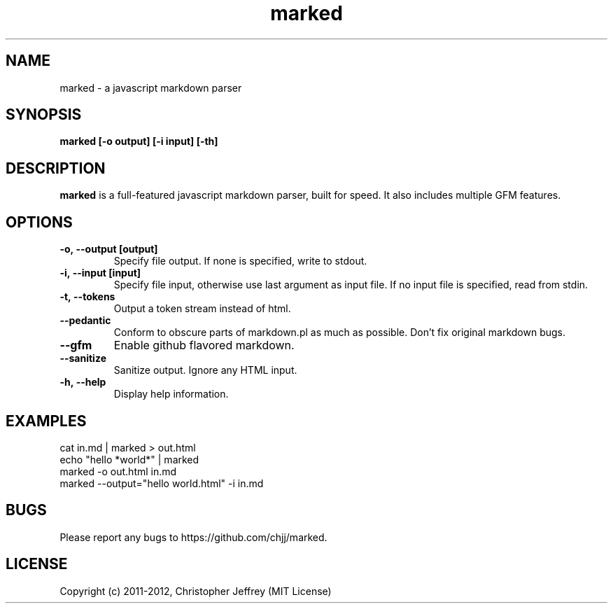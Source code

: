 .ds q \N'34'
.TH marked 1
.SH NAME
marked \- a javascript markdown parser
.SH SYNOPSIS
.nf
.B marked [\-o output] [\-i input] [\-th]
.fi
.SH DESCRIPTION
.B marked
is a full-featured javascript markdown parser, built for speed. It also includes
multiple GFM features.
.SH OPTIONS
.TP
.BI \-o,\ \-\-output\ [output]
Specify file output. If none is specified, write to stdout.
.TP
.BI \-i,\ \-\-input\ [input]
Specify file input, otherwise use last argument as input file. If no input file
is specified, read from stdin.
.TP
.BI \-t,\ \-\-tokens
Output a token stream instead of html.
.TP
.BI \-\-pedantic
Conform to obscure parts of markdown.pl as much as possible. Don't fix original
markdown bugs.
.TP
.BI \-\-gfm
Enable github flavored markdown.
.TP
.BI \-\-sanitize
Sanitize output. Ignore any HTML input.
.TP
.BI \-h,\ \-\-help
Display help information.
.SH EXAMPLES
.TP
cat in.md | marked > out.html
.TP
echo "hello *world*" | marked
.TP
marked -o out.html in.md
.TP
marked --output="hello world.html" -i in.md
.SH BUGS
Please report any bugs to https://github.com/chjj/marked.
.SH LICENSE
Copyright (c) 2011-2012, Christopher Jeffrey (MIT License)

